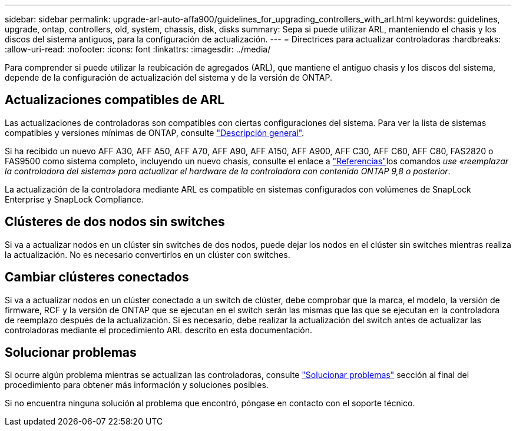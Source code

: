 ---
sidebar: sidebar 
permalink: upgrade-arl-auto-affa900/guidelines_for_upgrading_controllers_with_arl.html 
keywords: guidelines, upgrade, ontap, controllers, old, system, chassis, disk, disks 
summary: Sepa si puede utilizar ARL, manteniendo el chasis y los discos del sistema antiguos, para la configuración de actualización. 
---
= Directrices para actualizar controladoras
:hardbreaks:
:allow-uri-read: 
:nofooter: 
:icons: font
:linkattrs: 
:imagesdir: ../media/


[role="lead"]
Para comprender si puede utilizar la reubicación de agregados (ARL), que mantiene el antiguo chasis y los discos del sistema, depende de la configuración de actualización del sistema y de la versión de ONTAP.



== Actualizaciones compatibles de ARL

Las actualizaciones de controladoras son compatibles con ciertas configuraciones del sistema. Para ver la lista de sistemas compatibles y versiones mínimas de ONTAP, consulte link:index.html["Descripción general"].

Si ha recibido un nuevo AFF A30, AFF A50, AFF A70, AFF A90, AFF A150, AFF A900, AFF C30, AFF C60, AFF C80, FAS2820 o FAS9500 como sistema completo, incluyendo un nuevo chasis, consulte el enlace a link:other_references.html["Referencias"]los comandos _use «reemplazar la controladora del sistema» para actualizar el hardware de la controladora con contenido ONTAP 9,8 o posterior_.

La actualización de la controladora mediante ARL es compatible en sistemas configurados con volúmenes de SnapLock Enterprise y SnapLock Compliance.



== Clústeres de dos nodos sin switches

Si va a actualizar nodos en un clúster sin switches de dos nodos, puede dejar los nodos en el clúster sin switches mientras realiza la actualización. No es necesario convertirlos en un clúster con switches.



== Cambiar clústeres conectados

Si va a actualizar nodos en un clúster conectado a un switch de clúster, debe comprobar que la marca, el modelo, la versión de firmware, RCF y la versión de ONTAP que se ejecutan en el switch serán las mismas que las que se ejecutan en la controladora de reemplazo después de la actualización. Si es necesario, debe realizar la actualización del switch antes de actualizar las controladoras mediante el procedimiento ARL descrito en esta documentación.



== Solucionar problemas

Si ocurre algún problema mientras se actualizan las controladoras, consulte link:troubleshoot_index.html["Solucionar problemas"] sección al final del procedimiento para obtener más información y soluciones posibles.

Si no encuentra ninguna solución al problema que encontró, póngase en contacto con el soporte técnico.

